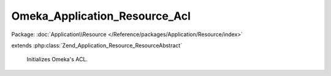 ------------------------------
Omeka_Application_Resource_Acl
------------------------------

Package: :doc:`Application\\Resource </Reference/packages/Application/Resource/index>`

.. php:class:: Omeka_Application_Resource_Acl

extends :php:class:`Zend_Application_Resource_ResourceAbstract`

    Initializes Omeka's ACL.

    .. php:attr:: _acl

        protected Zend_Acl

        Access control list object.

    .. php:method:: init()

        Load the hardcoded ACL definitions, then apply definitions from plugins.

        :returns: Zend_Acl

    .. php:method:: getAcl()
